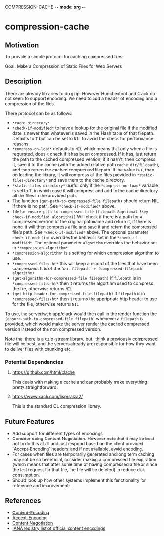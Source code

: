 COMPRESSION-CACHE -*- mode: org -*-
* compression-cache

** Motivation

To provide a simple protocol for caching compressed files.

Goal: Make a Compression of Static Files for Web Servers

** Description
There are already libraries to do gzip. However Hunchentoot and Clack do not seem to support encoding. We need to add a header of encoding and a compression of the files.

There protocol can be as follows:
- =*cache-directory*=
- =*check-if-modified*= to have a lookup for the original file if the modified date is newer than whatever is saved in the Hash table of that filepath. Defaults to =T= but can be set to =NIL= to avoid the check for performance reasons.
- =*compress-on-load*= defaults to =NIL= which means that only when a file is requested, does it check if it has been compressed. If it has, just return the path to the cached compressed version; if it hasn't, then compress it, save it to the cache (with the added relative path =cache_dir/filepath=), and then return the cached compressed filepath. If the value is =T=, then on loading the library, it will compress all the files provided in =*static-files-directory*= and save them to the cache directory.
- =*static-files-directory*= useful only if the =*compress-on-load*= variable is set to =T=, in which case it will compress and add to the cache directory all the files in the provided path.
- The function =(get-path-to-compressed-file filepath)= should return NIL if there is no path. See =*check-if-modified*= above.
- =(defun ensure-path-to-compressed-file (filepath &optional &key check-if-modified algorithm))= Will check if there is a path for a compressed version of the original pathname and return it, if there is none, it will then compress a file and save it and return the compressed file's path. See =*check-if-modified*= above. The optional parameter =check-if-modified= overrides the behavior set in the =*check-if-modified*=. The optional parameter =algorithm= overrides the behavior set in =*compression-algorithm*=
- =*compression-algorithm*= is a setting for which compression algorithm to use.
- =*compressed-files-ht*= this will keep a record of the files that have been compressed. It is of the form =filepath -> (compressed-filepath algorithm)=
- =(get-algorithm-for-compressed-file filepath)= if =filepath= is in =*compressed-files-ht*= then it returns the algortihm used to compress the file, otherwise returns =NIL=
- =(get-http-header-for-compressed-file filepath)= if =filepath= is in =*compressed-files-ht*= then it returns the appripriate http header to use for the file, otherwise returns =NIL=

To use, the server/web app/clack would then call in the render function the =(ensure-path-to-compressed-file filepath)= whenever a =filepath= is provided, which would make the server render the cached compressed version instead of the non compressed version.

Note that there is a gzip-stream library, but I think a previously compressed file will be best, and the servers already are responsible for how they want to deliver files with chunking etc.
*** Potential Dependencies
**** https://github.com/html/clache
This deals with making a cache and can probably make everything pretty straightforward.
**** https://www.xach.com/lisp/salza2/
This is the standard CL compression library.
** Future Features

- Add support for different types of encodings
- Consider doing Content Negotiation. However note that it may be best not to do this at all and just respond based on the client provided `Accept-Encoding` headers, and if not available, avoid encoding.
- For cases when files are temporarily generated and long term caching may not be so beneficial, consider making a compressed file expiration (which means that after some time of having compressed a file or since the last request for that file, the file will be deleted) to reduce disk consumption.
- Should look up how other systems implement this functionality for reference and improvements.

** References

- [[https://developer.mozilla.org/en-US/docs/Web/HTTP/Headers/Content-Encoding][Content-Encoding]]
- [[https://developer.mozilla.org/en-US/docs/Web/HTTP/Headers/Accept-Encoding][Accept-Encoding]]
- [[https://developer.mozilla.org/en-US/docs/Web/HTTP/Content_negotiation][Content Negotiation]]
- [[https://www.iana.org/assignments/http-parameters/http-parameters.xhtml#content-coding][IANA registry list of official content encodings]]
